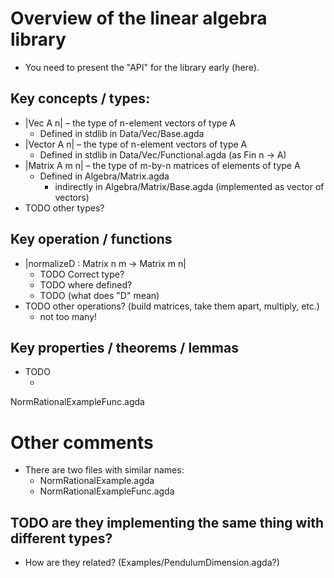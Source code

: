 * Overview of the linear algebra library
+ You need to present the "API" for the library early (here).
** Key concepts / types:
+ |Vec A n|      -- the type of n-element vectors of type A
  + Defined in stdlib in Data/Vec/Base.agda
+ |Vector A n|   -- the type of n-element vectors of type A
  + Defined in stdlib in Data/Vec/Functional.agda (as Fin n -> A)
+ |Matrix A m n| -- the type of m-by-n matrices of elements of type A
  + Defined in Algebra/Matrix.agda
    + indirectly in Algebra/Matrix/Base.agda (implemented as vector of vectors)
+ TODO other types?
    
** Key operation / functions
+ |normalizeD : Matrix n m -> Matrix m n|
  + TODO Correct type?
  + TODO where defined?
  + TODO (what does "D" mean)
+ TODO other operations? (build matrices, take them apart, multiply, etc.)
  + not too many!

** Key properties / theorems / lemmas
+ TODO
  +   


NormRationalExampleFunc.agda

* Other comments
+ There are two files with similar names:
  + NormRationalExample.agda
  + NormRationalExampleFunc.agda
** TODO are they implementing the same thing with different types? 
+ How are they related? (Examples/PendulumDimension.agda?)
  
